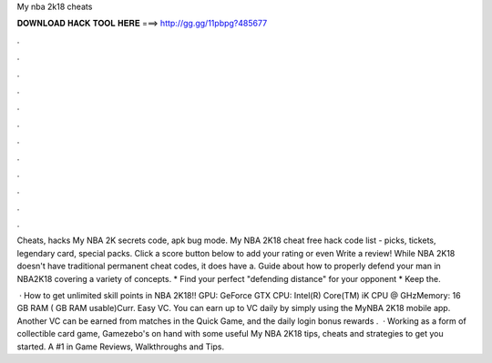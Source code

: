 My nba 2k18 cheats



𝐃𝐎𝐖𝐍𝐋𝐎𝐀𝐃 𝐇𝐀𝐂𝐊 𝐓𝐎𝐎𝐋 𝐇𝐄𝐑𝐄 ===> http://gg.gg/11pbpg?485677



.



.



.



.



.



.



.



.



.



.



.



.

Cheats, hacks My NBA 2K secrets code, apk bug mode. My NBA 2K18 cheat free hack code list - picks, tickets, legendary card, special packs. Click a score button below to add your rating or even Write a review! While NBA 2K18 doesn't have traditional permanent cheat codes, it does have a. Guide about how to properly defend your man in NBA2K18 covering a variety of concepts. * Find your perfect "defending distance" for your opponent * Keep the.

 · How to get unlimited skill points in NBA 2K18!! GPU: GeForce GTX CPU: Intel(R) Core(TM) iK CPU @ GHzMemory: 16 GB RAM ( GB RAM usable)Curr. Easy VC. You can earn up to VC daily by simply using the MyNBA 2K18 mobile app. Another VC can be earned from matches in the Quick Game, and the daily login bonus rewards .  · Working as a form of collectible card game, Gamezebo's on hand with some useful My NBA 2K18 tips, cheats and strategies to get you started. A #1 in Game Reviews, Walkthroughs and Tips.
